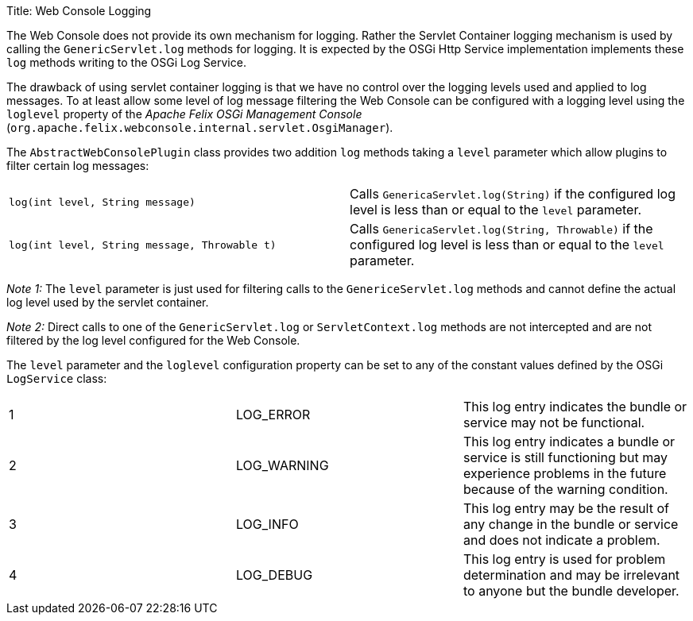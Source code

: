 Title: Web Console Logging

The Web Console does not provide its own mechanism for logging.
Rather the Servlet Container logging mechanism is used by calling the `GenericServlet.log` methods for logging.
It is expected by the OSGi Http Service implementation implements these `log` methods writing to the OSGi Log Service.

The drawback of using servlet container logging is that we have no control over the logging levels used and applied to log messages.
To at least allow some level of log message filtering the Web Console can be configured with a logging level using the `loglevel` property of the _Apache Felix OSGi Management Console_ (`org.apache.felix.webconsole.internal.servlet.OsgiManager`).

The `AbstractWebConsolePlugin` class provides two addition `log` methods taking a `level` parameter which allow plugins to filter certain log messages:

[cols=2*]
|===
| `log(int level, String message)`
| Calls `GenericaServlet.log(String)` if the configured log level is less than or equal to the `level` parameter.

| `log(int level, String message, Throwable t)`
| Calls `GenericaServlet.log(String, Throwable)` if the configured log level is less than or equal to the `level` parameter.
|===

_Note 1:_ The `level` parameter is just used for filtering calls to the `GenericeServlet.log` methods and cannot define the actual log level used by the servlet container.

_Note 2:_ Direct calls to one of the `GenericServlet.log` or `ServletContext.log` methods are not intercepted and are not filtered by the log level configured for the Web Console.

The `level` parameter and the `loglevel` configuration property can be set to any of the constant values defined by the OSGi `LogService` class:

[cols=3*]
|===
| 1
| LOG_ERROR
| This log entry indicates the bundle or service may not be functional.

| 2
| LOG_WARNING
| This log entry indicates a bundle or service is still functioning but may experience problems in the future because of the warning condition.

| 3
| LOG_INFO
| This log entry may be the result of any change in the bundle or service and does not indicate a problem.

| 4
| LOG_DEBUG
| This log entry is used for problem determination and may be irrelevant to anyone but the bundle developer.
|===

